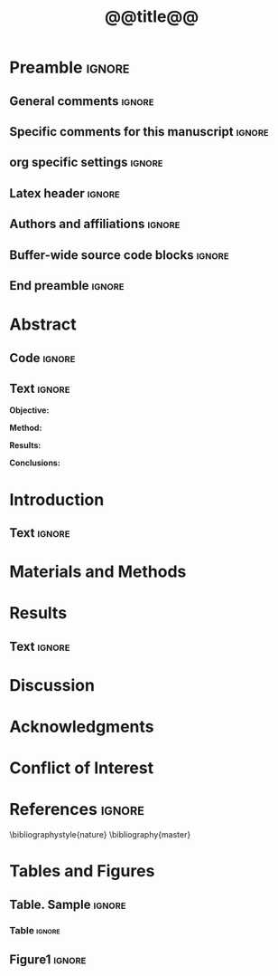 #+TITLE: *@@title@@*
* Preamble                                                    :ignore:
** General comments                                           :ignore:
# ----------------------------------------------------------------------
# @@name@@_ms.org
#
# created on @@date@@
# @@author@@, <@@email@@>
# ----------------------------------------------------------------------
** Specific comments for this manuscript                      :ignore:
# ----------------------------------------------------------------------
# Potential reviewers:
# ----------------------------------------------------------------------
** org specific settings                                      :ignore:
# ----------------------------------------------------------------------
#+BEGIN_SRC sh :results output drawer :exports none 
cat ../templates/header.org
#+END_SRC
# ----------------------------------------------------------------------
** Latex header                                               :ignore:
# ----------------------------------------------------------------------
#+LATEX_CLASS:  myarticle
#+LATEX_HEADER: \usepackage{graphicx}
#+LATEX_HEADER: \usepackage{textcomp}
#+LATEX_HEADER: \usepackage{setspace}
#+LATEX_HEADER: \usepackage{amsmath}
#+LATEX_HEADER: \usepackage{mathtools}
#+LATEX_HEADER: \usepackage[hidelinks]{hyperref}
#+LATEX_HEADER: \urlstyle{same}
# LATEX_HEADER: \usepackage{natbib}
#+LATEX_HEADER: \usepackage{cite}
#+LATEX_HEADER: \usepackage[labelfont=bf]{caption}
#+LATEX_HEADER: \usepackage{times}
# LATEX_HEADER: \renewcommand{\familydefault}{bch}
#+LATEX_HEADER: \usepackage[T1]{fontenc}
#+LATEX_HEADER: \graphicspath{{../output/figures/}{../lib/}}
#+LATEX_HEADER: \topmargin 0.0cm
#+LATEX_HEADER: \oddsidemargin 0.2cm
#+LATEX_HEADER: \textwidth 16cm 
#+LATEX_HEADER: \textheight 21cm
#+LATEX_HEADER: \footskip 1.0cm
#+LATEX_HEADER: \DeclarePairedDelimiterX{\infdivx}[2]{(}{)}{% 
#+LATEX_HEADER:       #1\;\delimsize\|\;#2% 
#+LATEX_HEADER: } 
#+LATEX_HEADER: \newcommand{\noop}[1]{}
#+LATEX_HEADER: \newcommand{\infdiv}{D_{KL}\infdivx} 
#+LATEX_HEADER: \DeclarePairedDelimiter{\norm}{\lVert}{\rVert}
#+LATEX_HEADER: \newcommand\sumin{\sum_{i=1}^{n}}
#+LATEX_HEADER: \newcommand{\Xoi}[1]{#1(i)}
#+LATEX_HEADER: \newcommand{\frakPQ}[2]{\frac{\Xoi{#1}}{\Xoi{#2}}}
#+LATEX_HEADER: \newcommand{\DKLPQ}[3]{D_{\mathrm{KL}}(#1 #3 #2)}
# LATEX_HEADER: \usepackage{indentfirst}
# ----------------------------------------------------------------------
** Authors and affiliations                                   :ignore:
# ----------------------------------------------------------------------
#+LATEX_HEADER: \author{
#+LATEX_HEADER: @@author@@$^{1\ast}$, 
#+LATEX_HEADER: \\
# LATEX_HEADER: \normalsize{$^{1}$@@inst@@}\\  
#+LATEX_HEADER: \\
#+LATEX_HEADER: \normalsize{$^\ast$Corresponding author. E-mail: } 
#+LATEX_HEADER: \normalsize{@@email@@.}
#+LATEX_HEADER: }
# ----------------------------------------------------------------------
** Buffer-wide source code blocks                             :ignore:
# ----------------------------------------------------------------------
# Set elisp variables need for nice formatting We want no new lines in
# inline results and a paragraph size of 80 characters Important: this
# has to be evaluated witch C-c C-c in order to work in the current
# buffer
#+BEGIN_SRC sh :results output drawer :exports none 
cat ../templates/elisp-header.org
#+END_SRC
# ----------------------------------------------------------------------
# End preamble
# ----------------------------------------------------------------------
# Start with doublespacing 
\doublespacing
\clearpage

** End preamble                                               :ignore:
# ----------------------------------------------------------------------
# Start with doublespacing 

\doublespacing
\clearpage

* Abstract
** Code                                                       :ignore:
# First, make sure all variables are availabe
#+BEGIN_SRC R :results silent :exports none :session
source("@@name@@_load.R")
#+END_SRC

** Text                                                       :ignore:
@@latex:\noindent@@ *Objective:* 

@@latex:\noindent@@ *Method:* 

@@latex:\noindent@@ *Results:* 

@@latex:\noindent@@ *Conclusions:* 

\clearpage

* Introduction                                                  
** Text                                                       :ignore:
* Materials and Methods
* Results
** Code                                                :noexport:ignore:
#+BEGIN_SRC R :results silent :session
#+END_SRC
** Text                                                         :ignore:
* Discussion                                                  
\clearpage

* Acknowledgments                                              

* Conflict of Interest
\clearpage

* References                                                  :ignore:
\bibliographystyle{nature}
\bibliography{master}
\clearpage

* Tables and Figures
\singlespacing
** Table. Sample                                              :ignore:
*** Code                                             :noexport:ignore:
#+NAME: table1 
#+HEADER: :exports results 
#+BEGIN_SRC R :results value :colnames yes :session :cache nil
#cc <- parse_table(cc)
#return(cc)
#+END_SRC

*** Table                                                       :ignore:
#+CAPTION: *Sample characteristics*.
#+CAPTION: /Abbreviations/: 
#+ATTR_LATEX: :align lrrrrrrr
#+NAME: table1

\clearpage

** Figure1                                                           :ignore:
#+NAME: cropfigvol
#+BEGIN_SRC sh :exports results :results silent
# if [ ! -f ../output/figures/fig1.pdf]; then 
#    pdfcrop ../output/figures/fig1.pdf
# fi 
#+END_SRC
#+CAPTION: *Figure title*
#+NAME: fig1
#+ATTR_LATEX: :width 1.0\textwidth 

\clearpage
